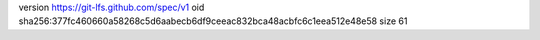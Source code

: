 version https://git-lfs.github.com/spec/v1
oid sha256:377fc460660a58268c5d6aabecb6df9ceeac832bca48acbfc6c1eea512e48e58
size 61
